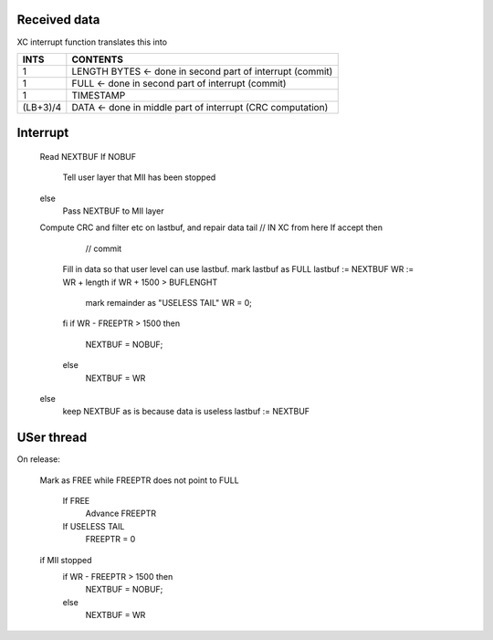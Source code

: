 Received data
-------------



======== ============
INTS     CONTENTS
======== ============
1 (HEADER FOR FREEPTR)
1 (HEADER FOR FREEPTR)
1 TIMESTAMP
L DATA
1 PART CRC
1 TAILBITS
1 LASTDATAWORD
======== ============

XC interrupt function translates this into


======== ============
INTS     CONTENTS
======== ============
1        LENGTH BYTES    <- done in second part of interrupt (commit)
1        FULL            <- done in second part of interrupt (commit)
1        TIMESTAMP
(LB+3)/4 DATA            <- done in middle part of interrupt (CRC computation)
======== ============



Interrupt
---------


   Read NEXTBUF
   If NOBUF
      Tell user layer that MII has been stopped
   else
      Pass NEXTBUF to MII layer
   Compute CRC and filter etc on lastbuf, and repair data tail //   IN XC from here
   If accept then
                                                          // commit
      Fill in data so that user level can use lastbuf.
      mark lastbuf as FULL
      lastbuf := NEXTBUF
      WR := WR + length
      if WR + 1500 > BUFLENGHT
         mark remainder as "USELESS TAIL"
         WR = 0;
      fi
      if WR - FREEPTR > 1500 then
         NEXTBUF = NOBUF;
      else 
         NEXTBUF = WR
   else
      keep NEXTBUF as is because data is useless
      lastbuf := NEXTBUF




USer thread
-----------


On release:

    Mark as FREE
    while FREEPTR does not point to FULL  
       If FREE
           Advance FREEPTR
       If USELESS TAIL
           FREEPTR = 0
    if MII stopped
      if WR - FREEPTR > 1500 then
         NEXTBUF = NOBUF;
      else 
         NEXTBUF = WR
        
